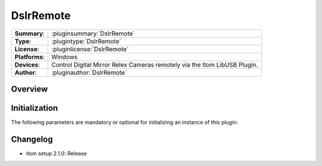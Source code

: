 ===================
 DslrRemote
===================

=============== ========================================================================================================
**Summary**:    :pluginsummary:`DslrRemote`
**Type**:       :plugintype:`DslrRemote`
**License**:    :pluginlicense:`DslrRemote`
**Platforms**:  Windows
**Devices**:    Control Digital Mirror Relex Cameras remotely via the Itom LibUSB Plugin.
**Author**:     :pluginauthor:`DslrRemote`
=============== ========================================================================================================

Overview
========

.. pluginsummaryextended::
    :plugin: DslrRemote

Initialization
==============

The following parameters are mandatory or optional for initializing an instance of this plugin:

    .. plugininitparams::
        :plugin: DslrRemote


Changelog
==========

* itom setup 2.1.0: Release
